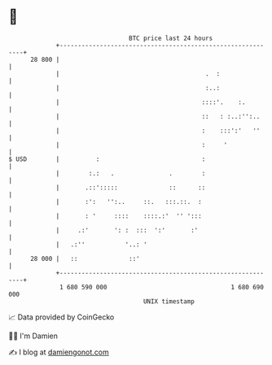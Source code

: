 * 👋

#+begin_example
                                    BTC price last 24 hours                    
                +------------------------------------------------------------+ 
         28 800 |                                                            | 
                |                                        .  :                | 
                |                                        :..:                | 
                |                                       ::::'.    :.         | 
                |                                       ::   : :..:'':..     | 
                |                                       :    :::':'   ''     | 
                |                                       :     '              | 
   $ USD        |          :                            :                    | 
                |        :.:   .               .        :                    | 
                |       .::':::::              ::      ::                    | 
                |       :':   '':..     ::.   :::.::.  :                     | 
                |       : '     ::::    ::::.:'  '' ':::                     | 
                |     .:'       ': :  :::  ':'       :'                      | 
                |   .:''           '..: '                                    | 
         28 000 |   ::              ::'                                      | 
                +------------------------------------------------------------+ 
                 1 680 590 000                                  1 680 690 000  
                                        UNIX timestamp                         
#+end_example
📈 Data provided by CoinGecko

🧑‍💻 I'm Damien

✍️ I blog at [[https://www.damiengonot.com][damiengonot.com]]
